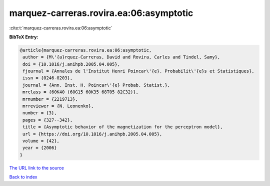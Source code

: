 marquez-carreras.rovira.ea:06:asymptotic
========================================

:cite:t:`marquez-carreras.rovira.ea:06:asymptotic`

**BibTeX Entry:**

.. code-block:: bibtex

   @article{marquez-carreras.rovira.ea:06:asymptotic,
    author = {M\'{a}rquez-Carreras, David and Rovira, Carles and Tindel, Samy},
    doi = {10.1016/j.anihpb.2005.04.005},
    fjournal = {Annales de l'Institut Henri Poincar\'{e}. Probabilit\'{e}s et Statistiques},
    issn = {0246-0203},
    journal = {Ann. Inst. H. Poincar\'{e} Probab. Statist.},
    mrclass = {60K40 (60G15 60K35 68T05 82C32)},
    mrnumber = {2219713},
    mrreviewer = {N. Leonenko},
    number = {3},
    pages = {327--342},
    title = {Asymptotic behavior of the magnetization for the perceptron model},
    url = {https://doi.org/10.1016/j.anihpb.2005.04.005},
    volume = {42},
    year = {2006}
   }
`The URL link to the source <ttps://doi.org/10.1016/j.anihpb.2005.04.005}>`_


`Back to index <../By-Cite-Keys.html>`_
